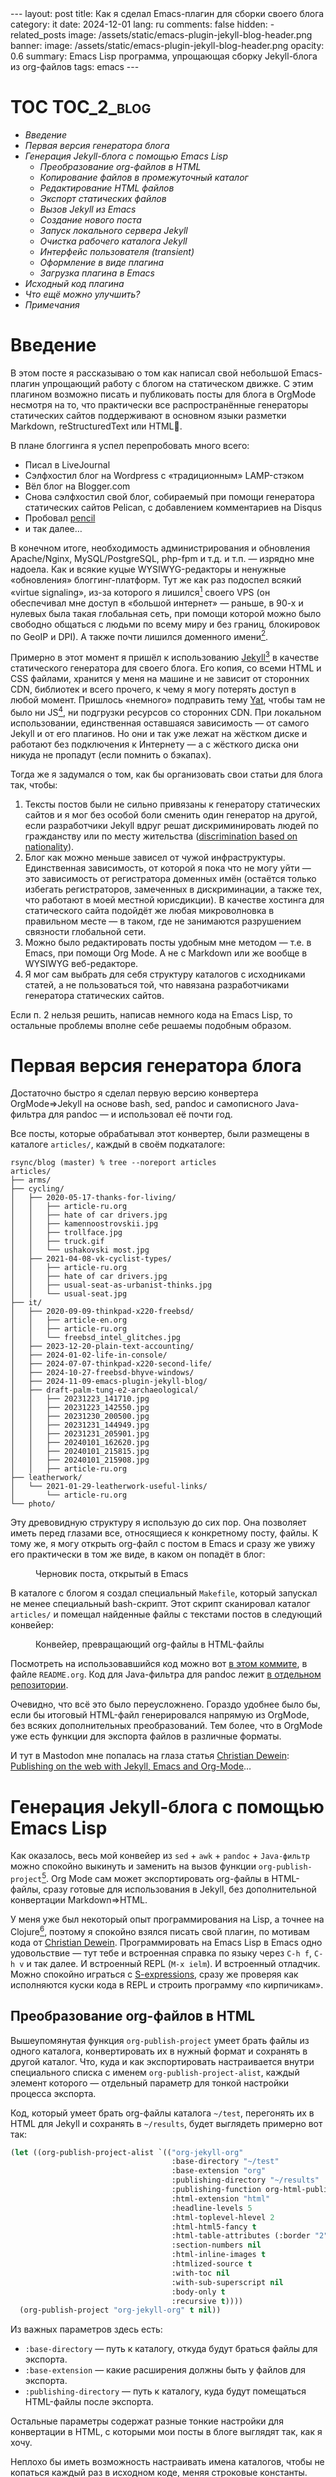 #+BEGIN_EXPORT html
---
layout: post
title: Как я сделал Emacs-плагин для сборки своего блога
category: it
date: 2024-12-01
lang: ru
comments: false
hidden:
  - related_posts
image: /assets/static/emacs-plugin-jekyll-blog-header.png
banner:
  image: /assets/static/emacs-plugin-jekyll-blog-header.png
  opacity: 0.6
summary: Emacs Lisp программа, упрощающая сборку Jekyll-блога из org-файлов
tags: emacs
---
#+END_EXPORT

* TOC                                                            :TOC_2_blog:
- [[* Введение][Введение]]
- [[* Первая версия генератора блога][Первая версия генератора блога]]
- [[* Генерация Jekyll-блога c помощью Emacs Lisp][Генерация Jekyll-блога c помощью Emacs Lisp]]
  - [[* Преобразование org-файлов в HTML][Преобразование org-файлов в HTML]]
  - [[* Копирование файлов в промежуточный каталог][Копирование файлов в промежуточный каталог]]
  - [[* Редактирование HTML файлов][Редактирование HTML файлов]]
  - [[* Экспорт статических файлов][Экспорт статических файлов]]
  - [[* Вызов Jekyll из Emacs][Вызов Jekyll из Emacs]]
  - [[* Создание нового поста][Создание нового поста]]
  - [[* Запуск локального сервера Jekyll][Запуск локального сервера Jekyll]]
  - [[* Очистка рабочего каталога Jekyll][Очистка рабочего каталога Jekyll]]
  - [[* Интерфейс пользователя (transient)][Интерфейс пользователя (transient)]]
  - [[* Оформление в виде плагина][Оформление в виде плагина]]
  - [[* Загрузка плагина в Emacs][Загрузка плагина в Emacs]]
- [[* Исходный код плагина][Исходный код плагина]]
- [[* Что ещё можно улучшить?][Что ещё можно улучшить?]]
- [[* Примечания][Примечания]]

* Введение
:PROPERTIES:
:CUSTOM_ID: preface
:END:

В этом посте я рассказываю о том как написал свой небольшой Emacs-плагин
упрощающий работу с блогом на статическом движке. С этим плагином возможно
писать и публиковать посты для блога в OrgMode несмотря на то, что практически
все распространённые генераторы статических сайтов поддерживают в основном
языки разметки Markdown, reStructuredText или HTML🌚.

В плане блоггинга я успел перепробовать много всего:
- Писал в LiveJournal
- Сэлфхостил блог на Wordpress с «традиционным» LAMP-стэком
- Вёл блог на Blogger.com
- Снова сэлфхостил свой блог, собираемый при помощи генератора статических
  сайтов Pelican, с добавлением комментариев на Disqus
- Пробовал [[https://hackage.haskell.org/package/pencil][pencil]]
- и так далее...

В конечном итоге, необходимость администрирования и обновления Apache/Nginx,
MySQL/PostgreSQL, php-fpm и т.д. и т.п. — изрядно мне надоела. Как и всякие
куцые WYSIWYG-редакторы и ненужные «обновления» блоггинг-платформ. Тут же как
раз подоспел всякий «virtue signaling», из-за которого я
лишился[fn:virtue_signaling] своего VPS (он обеспечивал мне доступ в «большой
интернет» — раньше, в 90-х и нулевых была такая глобальная сеть, при помощи
которой можно было свободно общаться с людьми по всему миру и без границ,
блокировок по GeoIP и DPI). А также почти лишился доменного
имени[fn:namecheap].

Примерно в этот момент я пришёл к использованию [[https://jekyllrb.com/][Jekyll]][fn:jekyll] в качестве
статического генератора для своего блога. Его копия, со всеми HTML и CSS
файлами, хранится у меня на машине и не зависит от сторонних CDN, библиотек и
всего прочего, к чему я могу потерять доступ в любой момент. Пришлось
«немного» подправить тему [[https://github.com/jeffreytse/jekyll-theme-yat][Yat]], чтобы там не было ни JS[fn:javascript], ни
подгрузки ресурсов со сторонних CDN. При локальном использовании, единственная
оставшаяся зависимость — от самого Jekyll и от его плагинов. Но они и так уже
лежат на жёстком диске и работают без подключения к Интернету — а с жёсткого
диска они никуда не пропадут (если помнить о бэкапах).

Тогда же я задумался о том, как бы организовать свои статьи для блога так,
чтобы:
1. Тексты постов были не сильно привязаны к генератору статических сайтов и я
   мог без особой боли сменить один генератор на другой, если разработчики
   Jekyll вдруг решат дискриминировать людей по гражданству или по месту
   жительства ([[https://en.wikipedia.org/wiki/Discrimination_based_on_nationality][discrimination based on nationality]]).
2. Блог как можно меньше зависел от чужой инфраструктуры. Единственная
   зависимость, от которой я пока что не могу уйти — это зависимость от
   регистратора доменных имён (остаётся только избегать регистраторов,
   замеченных в дискриминации, а также тех, что работают в моей местной
   юрисдикции). В качестве хостинга для статического сайта подойдёт же любая
   микроволновка в правильном месте — в таком, где не занимаются разрушением
   связности глобальной сети.
3. Можно было редактировать посты удобным мне методом — т.е. в Emacs, при
   помощи Org Mode. А не с Markdown или же вообще в WYSIWYG веб-редакторе.
4. Я мог сам выбрать для себя структуру каталогов с исходниками статей, а не
   пользоваться той, что навязана разработчиками генератора статических
   сайтов.

Если п. 2 нельзя решить, написав немного кода на Emacs Lisp, то остальные
проблемы вполне себе решаемы подобным образом.

* Первая версия генератора блога
:PROPERTIES:
:CUSTOM_ID: generator-first-version
:END:

Достаточно быстро я сделал первую версию конвертера OrgMode⇒Jekyll на основе
bash, sed, pandoc и самописного Java-фильтра для pandoc — и использовал её
почти год.

Все посты, которые обрабатывал этот конвертер, были размещены в каталоге
=articles/=, каждый в своём подкаталоге:

#+begin_example
rsync/blog (master) % tree --noreport articles
articles/
├── arms/
├── cycling/
│   ├── 2020-05-17-thanks-for-living/
│   │   ├── article-ru.org
│   │   ├── hate of car drivers.jpg
│   │   ├── kamennoostrovskii.jpg
│   │   ├── trollface.jpg
│   │   ├── truck.gif
│   │   └── ushakovski most.jpg
│   ├── 2021-04-08-vk-cyclist-types/
│   │   ├── article-ru.org
│   │   ├── hate of car drivers.jpg
│   │   ├── usual-seat-as-urbanist-thinks.jpg
│   │   └── usual-seat.jpg
├── it/
│   ├── 2020-09-09-thinkpad-x220-freebsd/
│   │   ├── article-en.org
│   │   ├── article-ru.org
│   │   └── freebsd_intel_glitches.jpg
│   ├── 2023-12-20-plain-text-accounting/
│   ├── 2024-01-02-life-in-console/
│   ├── 2024-07-07-thinkpad-x220-second-life/
│   ├── 2024-10-27-freebsd-bhyve-windows/
│   ├── 2024-11-09-emacs-plugin-jekyll-blog/
│   ├── draft-palm-tung-e2-archaeological/
│   │   ├── 20231223_141710.jpg
│   │   ├── 20231223_142550.jpg
│   │   ├── 20231230_200500.jpg
│   │   ├── 20231231_144949.jpg
│   │   ├── 20231231_205901.jpg
│   │   ├── 20240101_162620.jpg
│   │   ├── 20240101_215815.jpg
│   │   ├── 20240101_215908.jpg
│   │   ├── article-ru.org
├── leatherwork/
│   └── 2021-01-29-leatherwork-useful-links/
│       └── article-ru.org
└── photo/
#+end_example

Эту древовидную структуру я использую до сих пор. Она позволяет иметь перед
глазами все, относящиеся к конкретному посту, файлы. К тому же, я могу открыть
org-файл с постом в Emacs и сразу же увижу его практически в том же виде, в
каком он попадёт в блог:

#+CAPTION: Черновик поста, открытый в Emacs
#+ATTR_HTML: :align center :alt Post's draft, opened in Emacs
[[file:emacs-blog-post.png]]

В каталоге с блогом я создал специальный =Makefile=, который запускал не менее
специальный bash-скрипт. Этот скрипт сканировал каталог =articles/= и помещал
найденные файлы с текстами постов в следующий конвейер:

#+BEGIN_SRC plantuml :exports none :file first_generator.png
@startuml
!theme sunlust
skinparam handwritten true
scale 2.2

title Org2HTML conveyor

() "OrgMode files" as OrgModeSrc
() "HTML files" as HtmlFiles
package "Makefile" {
  package "Shell script" {
    [sed] as sed1
    OrgModeSrc - sed1
    note right of sed1 : Fixes links to static files
    sed1 ..> [awk] : Patched OrgMode files
    note left of [awk] : Inserts language code to header
    [pandoc] as pandoc1
    [awk] ..> pandoc1 : Patched OrgMode files
    note right of pandoc1 : Translates OrgMode to AST
    pandoc1 ..> [Java filter] : AST
    note left of [Java filter]
      Inserts language code to
      proper place, inserts
      path to banner image
      and summary
    end note
    [pandoc] as pandoc2
    note right of pandoc2 : Translates AST to Markdown
    [Java filter] ..> pandoc2 : Patched AST
    [sed] as sed2
    note left of sed2 : Fixes titles in generated files
    pandoc2 ..> sed2 : Markdown files
  }
  sed2 ..> [bundle exec jekyll build] : Patched Markdown files
}
[bundle exec jekyll build] - HtmlFiles

footer //First and obsolete version, not in use!//
@enduml
#+END_SRC

#+CAPTION: Конвейер, превращающий org-файлы в HTML-файлы
#+ATTR_HTML: :align center :alt Conveyor for Org2HTML transformation
[[file:first_generator.png]]

Посмотреть на использовавшийся код можно вот [[https://github.com/eugeneandrienko/eugeneandrienko.github.io/blob/3b70ec4997a063fdd3c1bf4c23c3c9a5d78b78e3/README.org][в этом коммите]], в файле
=README.org=. Код для Java-фильтра для pandoc лежит [[https://codeberg.org/evgandr/pandoc_jekyll][в отдельном репозитории]].

Очевидно, что всё это было переусложнено. Гораздо удобнее было бы, если бы
итоговый HTML-файл генерировался напрямую из OrgMode, без всяких
дополнительных преобразований. Тем более, что в OrgMode уже есть функции для
экспорта файлов в различные форматы.

И тут в Mastodon мне попалась на глаза статья [[https://mastodon.social/@fabrik42][Christian Dewein]]: [[https://christiandewein.com/publishing-with-jekyll-emacs-org-mode][Publishing on
the web with Jekyll, Emacs and Org-Mode]]...

* Генерация Jekyll-блога c помощью Emacs Lisp
:PROPERTIES:
:CUSTOM_ID: emacs-lisp-jekyll-gen
:END:

Как оказалось, весь мой конвейер из =sed= + =awk= + =pandoc= + =Java-фильтр= можно
спокойно выкинуть и заменить на вызов функции
=org-publish-project=[fn:org-publish-project]. Org Mode сам может экспортировать
org-файлы в HTML-файлы, сразу готовые для использования в Jekyll, без
дополнительной конвертации Markdown⇒HTML.

У меня уже был некоторый опыт программирования на Lisp, а точнее на
Clojure[fn:clojure], поэтому я спокойно взялся писать свой плагин, по мотивам
кода от [[https://mastodon.social/@fabrik42][Christian Dewein]]. Программировать на Emacs Lisp в Emacs одно
удовольствие — тут тебе и встроенная справка по языку через =C-h f=, =C-h v= и так
далее. И встроенный REPL (=M-x ielm=). И встроенный отладчик. Можно спокойно
играться с [[https://www.s-expressions.org/home][S-expressions]], сразу же проверяя как исполняются куски кода в REPL
и строить программу «по кирпичикам».

** Преобразование org-файлов в HTML
:PROPERTIES:
:CUSTOM_ID: convert-org2html
:END:

Вышеупомянутая функция =org-publish-project= умеет брать файлы из одного
каталога, конвертировать их в нужный формат и сохранять в другой каталог. Что,
куда и как экспортировать настраивается внутри специального списка с именем
=org-publish-project-alist=, каждый элемент которого — отдельный параметр для
тонкой настройки процесса экспорта.

Код, который умеет брать org-файлы каталога =~/test=, перегонять их в HTML для
Jekyll и сохранять в =~/results=, будет выглядеть примерно вот так:

#+begin_src emacs-lisp
(let ((org-publish-project-alist `(("org-jekyll-org"
                                    :base-directory "~/test"
                                    :base-extension "org"
                                    :publishing-directory "~/results"
                                    :publishing-function org-html-publish-to-html
                                    :html-extension "html"
                                    :headline-levels 5
                                    :html-toplevel-hlevel 2
                                    :html-html5-fancy t
                                    :html-table-attributes (:border "2" :cellspacing "0" :cellpadding "6" :frame "void")
                                    :section-numbers nil
                                    :html-inline-images t
                                    :htmlized-source t
                                    :with-toc nil
                                    :with-sub-superscript nil
                                    :body-only t
                                    :recursive t))))
  (org-publish-project "org-jekyll-org" t nil))
#+end_src

Из важных параметров здесь есть:
- =:base-directory= — путь к каталогу, откуда будут браться файлы для экспорта.
- =:base-extension= — какие расширения должны быть у файлов для экспорта.
- ~:publishing-directory~ — путь к каталогу, куда будут помещаться HTML-файлы
  после экспорта.

Остальные параметры содержат разные тонкие настройки для конвертации в HTML, с
которыми мои посты в блоге выглядят так, как я хочу.

Неплохо бы иметь возможность настраивать имена каталогов, чтобы не копаться
каждый раз в исходном коде, меняя строковые константы. Для этого в Emacs Lisp
есть функция =defcustom=[fn:defcustom]. Она позволяет описать настройки для
плагина так, чтобы их можно было менять общепринятыми способами — через =M-x
customize= или через секцию =:custom= в =use-package=:

#+CAPTION: Интерфейс M-x customize
#+ATTR_HTML: :align center :alt Emacs M-x customize
[[file:customize.png]]

Пути к нужным каталогам я описал через =defcustom= следующим образом:

#+begin_src emacs-lisp
(defgroup org-jekyll ()
  "Emacs mode to write on OrgMode for Jekyll blog."
  :group 'local
  :prefix "org-jekyll-"
  :link '(url-link :tag "Source code" "https://github.com/eugeneandrienko/eugeneandrienko.github.io"))

(defgroup org-jekyll-paths nil
  "Paths for emacs mode to write on OrgMode for Jekyll blog."
  :group 'org-jekyll
  :prefix "org-jekyll-paths-")

(defcustom org-jekyll-paths-base-path
  "~/rsync/blog"
  "Path to the base directory of my blog."
  :type 'directory
  :group 'org-jekyll-paths)

(defcustom org-jekyll-paths-articles-path
  (concat org-jekyll-paths-base-path "/articles")
  "Path to directory with original articles in Org format."
  :type 'directory
  :group 'org-jekyll-paths)
#+end_src

Здесь, первая S-expression описывает новый пункт меню в настройках Emacs,
вторая создаёт внутри него подпункт, внутри которого будет две настройки — с
путём к каталогу со всеми файлами для блога и с путём к каталогу со статьями.

В итоге, параметры в вышеприведённом вызове =org-publish-project= можно
переделать вот так:

#+begin_src emacs-lisp
(let ((org-publish-project-alist `(("org-jekyll-org"
                                    :base-directory ,org-jekyll-paths-articles-path
                                    :base-extension "org"
                                    :publishing-directory ,(concat org-jekyll-paths-base-path "/_posts")
                                    :publishing-function org-html-publish-to-html
#+end_src

Здесь, прямо внутри определения списка с настройками есть исполняемый код,
который формирует пути к нужным каталогам. Чтобы всё это работало — приходится
описывать список немного иначе, чем через привычную нотацию ='(1 2 3)=.

С одной стороны нам не нужно, чтобы все S-expressions внутри этого списка
исполнялись — ведь ="org-jekyll-org"= не имя функции, а имя OrgMode проекта для
публикации. Для этого можно было бы использовать привычный синтаксис вида
='("a" "b" "c")=.

#+begin_example
> ("a" "b" "c")
,*** Eval error ***  Invalid function: "a"
> '("a" "b" "c")
("a" "b" "c")
#+end_example

Но с другой стороны нам нужно, чтобы отдельные S-expressions — тот же =concat= —
всё же исполнялись. В нижеприведённом примере видно, что этого не происходит —
конструкция =(concat "b" "2")= воспринимается просто как отдельный элемент
списка и вместо неё не подставляется строка ="b2"=:

#+begin_example
> '("a" (concat "b" "2") "c")

("a"
 (concat "b" "2")
 "c")
#+end_example

Чтобы определить список, в котором отдельные элементы являются исполняемым
кодом, нужно использовать обратную кавычку, вместо
обычной[fn:quoting]. Элементы, которые будут исполняемыми S-expressions,
отмечаются при помощи запятой:

#+begin_example
> `("a" ,(concat "b" "2") "c")
("a" "b2" "c")
#+end_example

В идеальном случае вышеприведённого вызова =org-publish-project= достаточно для
превращения org-файлов в HTML. Но мой случай не идеальный — у меня org-файлы
не лежат все скопом в одном каталоге, а каждый в своём отдельном
подкаталоге!

Значит, перед вызовом =org-publish-project= нужно вызывать свою самописную
функцию, которая скопирует org-файлы с постами в промежуточный каталог, откуда
их и возьмёт =org-publish-project=. Для вызова пользовательской функции перед
началом публикации есть параметр =:preparation-function=, с которым наш код
начинает выглядеть вот так:

#+begin_src emacs-lisp
(let ((org-publish-project-alist `(("org-jekyll-org"
                                    :base-directory ,(concat org-jekyll-paths-base-path "/_articles")
                                    :base-extension "org"
                                    :publishing-directory ,(concat org-jekyll-paths-base-path "/_posts")
                                    :preparation-function org-jekyll--prepare-articles
#+end_src

Как видно, тут в качестве каталога с org-файлами для =org-publish-project= уже
указан промежуточный каталог =_articles/=.

** Копирование файлов в промежуточный каталог
:PROPERTIES:
:CUSTOM_ID: copy-2-tmp-catalog
:END:

Сначала нужно получить список org-файлов с постами, которые есть в каталоге
=articles/=. Его нам может вернуть функция
=directory-files-recursively=[fn:directory-files-recursively], если ей передать
путь к каталогу и регулярку, которой будут выбираться только org-файлы:

#+begin_src emacs-lisp
(directory-files-recursively org-jekyll-paths-articles-path "\\.org$" nil nil nil)

("~/rsync/blog/articles/cycling/2020-05-17-thanks-for-living/article-ru.org"
 "~/rsync/blog/articles/cycling/2021-04-08-vk-cyclist-types/article-ru.org"
 "~/rsync/blog/articles/cycling/2021-04-12-balticstar-north-open-2021/article-ru.org"
 "~/rsync/blog/articles/cycling/2021-05-17-insled-open/article-ru.org"
 "~/rsync/blog/articles/cycling/draft-osmand-howto/article-ru.org"
 "~/rsync/blog/articles/cycling/draft-qmapshack-howto/article-ru.org"
 ...
 "~/rsync/blog/articles/_post_template.org")
#+end_src

Как видно, в результате есть и черновики, которые не нужно экспортировать в
HTML, и файл с шаблоном для новых постов. Эти лишние файлы можно отфильтровать
при помощи =seq-filter=[fn:seq-filter] — он умеет убирать из списка (передаётся
вторым параметром) элементы не проходящие проверку в предикате из первого
параметра:

#+begin_src emacs-lisp
(seq-filter (lambda (path)
              (and
               (not (string-match org-jekyll-exclude-regex path))
               (not (string-match "\\(draft-\\)\\|\\(hidden-\\)" path))))
            (directory-files-recursively org-jekyll-paths-articles-path "\\.org$" nil nil nil))
#+end_src

Предикат — обычная лямбда-функция, которая проверяет, что путь из списка не
является путём к файлу с шаблоном =_post_template.org= и не содержит в себе
каталогов, начинающихся с =draft= или =hidden=.

Здесь =org-jekyll-exclude-regex= — ещё одна переменная, с регулярным выражением,
по которому будут отбрасываться неподходящие пути к org-файлам:

#+begin_src emacs-lisp
(defcustom org-jekyll-exclude-regex
  "\\(_post_template\\.org\\)\\|\\(\\.project\\)"
  "Regex to exclude unwanted files."
  :type 'regexp
  :group 'org-jekyll)
#+end_src

Теперь, когда у нас есть /правильный/ список путей к файлам, надо каждый его
элемент передать в функцию для копирования файлов. Это делается при помощи
=mapc=[fn:mapc], которая применяет лямбда-функцию из первого параметра к каждому
элементу списка, переданному вторым параметром:

#+begin_src emacs-lisp
(mapc (lambda (article)
        (
         ;; copy file in `article' path here
         )
        (seq-filter (lambda (path)
              (and
               (not (string-match org-jekyll-exclude-regex path))
               (not (string-match "\\(draft-\\)\\|\\(hidden-\\)" path))))
                    (directory-files-recursively org-jekyll-paths-articles-path "\\.org$" nil nil nil))
#+end_src

Элементы пути из переменной =article=: дата, URL и код языка[fn:lang_code] — я
использую, для того чтобы получить уникальное имя файла для промежуточного
каталога. Чтобы вытащить всё что надо из исходного пути к файлу — есть
регулярки с capturing groups. В Emacs для этого можно использовать функции
=string-match= и =match-string=[fn:regex-search]:

#+begin_src emacs-lisp
(string-match
 (concat org-jekyll-paths-articles-path
         "/\\(\\w+\\)/\\([0-9-]+\\)-\\([[:alnum:]-]+\\)/article-\\([[:lower:]]\\{2\\}\\)\\.org$")
 "~/rsync/blog/articles/photo/2024-09-01-summer-photos-2024/article-en.org")
0 (#o0, #x0, ?\C-@)

(match-string 1 "~/rsync/blog/articles/photo/2024-09-01-summer-photos-2024/article-en.org")
"photo"

(match-string 2 "~/rsync/blog/articles/photo/2024-09-01-summer-photos-2024/article-en.org")
"2024-09-01"

(match-string 3 "~/rsync/blog/articles/photo/2024-09-01-summer-photos-2024/article-en.org")
"summer-photos-2024"

(match-string 4 "~/rsync/blog/articles/photo/2024-09-01-summer-photos-2024/article-en.org")
"en"
#+end_src

В коде лямбды я заворачиваю всё это в =let*=[fn:let-star], чтобы впоследствии
просто обращаться к соответствующим переменным:

#+begin_src emacs-lisp
(lambda (article)
          (progn
            (string-match
             (concat org-jekyll-paths-articles-path
                     "/\\(\\w+\\)/\\([0-9-]+\\)-\\([[:alnum:]-]+\\)/article-\\([[:lower:]]\\{2\\}\\)\\.org$")
             article)
            (let*
                ((article-category (match-string 1 article))
                 (article-date (match-string 2 article))
                 (article-slug (match-string 3 article))
                 (article-lang (match-string 4 article)))
              (
                                        ;copy-file-here
               )))
#+end_src

Для удобства, добавим сюда ещё пару переменных:
1. Переменную с именем промежуточного каталога: путь к =_articles/= +
   =article-lang=. Путь к каталогу =_articles/= можно вытащить из настроек проекта
   ="org-jekyll-org"= — список с этими настройками передаётся в виде
   единственного параметра в функцию =org-jekyll--prepare-articles= и по имени
   параметра (=:base-directory=) можно получить нужное значение[fn:plist-get]:
   #+begin_src emacs-lisp
   (article-new-catalog (concat
                         (plist-get property-list ':base-directory)
                         "/"
                         article-lang))
   #+end_src
2. Переменную с уникальным путём к файлу со статьёй в промежуточном каталоге:
   #+begin_src emacs-lisp
   (article-processed (concat article-new-catalog "/" article-date "-" article-slug ".org"))
   #+end_src

В итоге, если к нам в переменной =article= пришёл путь
=~/rsync/blog/articles/photo/2024-09-01-summer-photos-2024/article-en.org=, то в
переменной =article-processed= будет новый путь:
=~/rsync/blog/_articles/en/2024-09-01-summer-photos-2024.org=.

Теперь, создание нового каталога (на всякий случай, если его нет) и
копирование файла делается вызовом пары функций в теле =let*=:

#+begin_src emacs-lisp
(make-directory article-new-catalog t)
(copy-file article article-processed t t t t)
#+end_src

Итоговая функция ~org-jekyll--prepare-articles~ выглядит так:

#+begin_src emacs-lisp
(defun org-jekyll--prepare-articles (property-list)
  "Copy articles to `_articles/' catalog before publishing. Rename
article file from `article-LANG.org' to
`YYYY-MM-DD-short-url.org'.

PROPERTY-LIST is a list of properties from
`org-publish-project-alist'."
  (mapc (lambda (article)
          (progn
            (string-match
             (concat org-jekyll-paths-articles-path
                     "/\\(\\w+\\)/\\([0-9-]+\\)-\\([[:alnum:]-]+\\)/article-\\([[:lower:]]\\{2\\}\\)\\.org$")
             article)
            (let*
                ((article-category (match-string 1 article))
                 (article-date (match-string 2 article))
                 (article-slug (match-string 3 article))
                 (article-lang (match-string 4 article))
                 (article-new-catalog (concat
                                       (plist-get property-list ':base-directory)
                                       "/"
                                       article-lang))
                 (article-processed (concat article-new-catalog "/" article-date "-" article-slug ".org")))
              (make-directory article-new-catalog t)
              (copy-file article article-processed t t t t))))
        (seq-filter (lambda (path)
                      (and
                       (not (string-match org-jekyll-exclude-regex path))
                       (not (string-match "\\(draft-\\)\\|\\(hidden-\\)" path))))
                    (directory-files-recursively org-jekyll-paths-articles-path "\\.org$" nil nil nil))))
#+end_src

Эта функция отлично работает в связке с ~org-publish-project~. Но есть один
нюанс — в итоговом HTML файле оказываются битые ссылки на картинки к
посту. Поскольку в исходном org-файле указаны пути к картинкам относительно
каталога с этим файлом — эти пути попадают в таком же виде в HTML.

Но в Jekyll такие статические файлы лежат по пути =/assets/static=. Решение тут
простое — после вызова =copy-file= поменять пути в скопированном временном
файле. Для этого я написал просто ещё одну функцию:

#+begin_src emacs-lisp
(defun org-jekyll--prepare-article (article)
  "Prepare article's text for Jekyll.

Modify OrgMode file before publish it. ARTICLE is a path to
OrgMode file with article. Files, stored in `_articles/' will be
modified, not original articles from `org-jekyll-paths-articles-path'
path.

ARTICLE is a path to intermediate org-file with article text"
  (with-temp-buffer
    (insert-file-contents article)
    (goto-char (point-min))
    (while (search-forward "[‎file:" nil t)
      (replace-match "[‏file://assets/static/" t t))
    (write-file article)))
#+end_src

Всё, что она делает — ищет в org-файле по пути из переменной =article= включения
статических файлов вида =[f‎ile:somefile.ext]= и меняет их на
=[f‎ile://assets/static/somefile.ext]=.

** Редактирование HTML файлов
:PROPERTIES:
:CUSTOM_ID: html-file-editing
:END:

К сожалению, =org-publish-project= вставляет в HTML-файл вещи, которые я там не
хочу видеть:
- Рандомно сгенерированные ID из HTML-тэгов
- Нумерацию изображений
- Тэг =:TOC_2_blog:= после заголовка «TOC». Этот тег нужен, чтобы расширение
  [[https://github.com/snosov1/toc-org/][toc-org]] автоматически генерировало[fn:toc-org] содержание для поста при
  каждом сохранении файла.
- Лишний заголовок для примечаний, причём не на языке поста.

Решение этой проблемы примерно такое же, как и в случае с правкой путей к
статическим файлам — нужна ещё одна функция, которая будет удалять всё лишнее
из HTML при помощи регулярок. В настройках =org-publish-project= можно указать
эту функцию в параметре =:completion-function=, чтобы она вызывалась после
экспорта в HTML.

Сама функция достаточно простая. Сначала получаем путь к каталогу с HTML
файлами из настроек =org-publish-project= и получаем список путей к этим файлам,
который передаётся в лямбду:

#+begin_src emacs-lisp
(defun org-jekyll--complete-articles (property-list)
  "Change published html-files via regular expressions.

Fix links to attached files. Remove \"Footnotes:\" section from
generated file. Remove autogenerated Org ids from html tags.

PROPERTY-LIST is a list of properties from
`org-publish-project-alist'."
  (let*
      ((publishing-directory (plist-get property-list ':publishing-directory)))
    (mapc (lambda (html)
            ; process `html' file
            )
          (directory-files-recursively publishing-directory "\\.html$" nil nil nil))))
#+end_src

Внутри лямбды есть ещё один вызов =mapc=, который работает со списком регулярок:

#+begin_src emacs-lisp
(mapc (lambda (x)
        (progn
          (goto-char (point-min))
          (while (re-search-forward (car x) nil t)
            (replace-match (cdr x) t nil))))
      '(("file://" . "/")
        ("<p><span class=\"figure-number\">[[:alnum:] :]+</span>\\(.+\\)</p>" . "<p style=\"text-align: center\"><i>\\1</i></p>")
        ("<h2 class=\"footnotes\">Footnotes: </h2>" . "")
        (" id=\"org[[:xdigit:]]\\{7\\}\"" . "")
        (" id=\"outline-container-org[[:xdigit:]]\\{7\\}\"" . "")
        (" id=\"text-org[[:xdigit:]]\\{7\\}\"" . "")
        ("<span class=\"TOC_2_blog\">TOC_2_blog</span>" . "")))
#+end_src

Здесь каждый элемент списка — ещё один список из двух элементов. Первый
элемент — регулярка, по которой ищется текст для замены. Второй элемент —
текст, на который надо заменить найденное. Обращения к этим элементам в коде
происходят при помощи =(car x)= и =(cdr x)= соответственно. Замена текста
производится стандартными для Emacs функциями для работы с регулярными
выражениями через временные буферы.

Итоговый код =org-jekyll--complete-articles= выглядит следующим образом:

#+begin_src emacs-lisp
(defun org-jekyll--complete-articles (property-list)
  "Change published html-files via regular expressions.

Fix links to attached files. Remove \"Footnotes:\" section from
generated file. Remove autogenerated Org ids from html tags.

PROPERTY-LIST is a list of properties from
`org-publish-project-alist'."
  (let*
      ((publishing-directory (plist-get property-list ':publishing-directory)))
    (mapc (lambda (html)
            (with-temp-buffer
              (insert-file-contents html)
              (mapc (lambda (x)
                      (progn
                        (goto-char (point-min))
                        (while (re-search-forward (car x) nil t)
                          (replace-match (cdr x) t nil))))
                    '(("file://" . "/")
                      ("<p><span class=\"figure-number\">[[:alnum:] :]+</span>\\(.+\\)</p>" . "<p style=\"text-align: center\"><i>\\1</i></p>")
                      ("<h2 class=\"footnotes\">Footnotes: </h2>" . "")
                      (" id=\"org[[:xdigit:]]\\{7\\}\"" . "")
                      (" id=\"outline-container-org[[:xdigit:]]\\{7\\}\"" . "")
                      (" id=\"text-org[[:xdigit:]]\\{7\\}\"" . "")
                      ("<span class=\"TOC_2_blog\">TOC_2_blog</span>" . "")))
              (write-file html)))
          (directory-files-recursively publishing-directory "\\.html$" nil nil nil))))
#+end_src

** Экспорт статических файлов
:PROPERTIES:
:CUSTOM_ID: static-files-export
:END:

Понятное дело, что одних лишь HTML-файлов для блога недостаточно. Нужны ещё
изображения и прочие файлы.

Их можно скопировать при помощи всё той же =org-publish-project=, причём
настройки для этого будут гораздо проще:

#+begin_src emacs-lisp
(let ((org-publish-project-alist `(("org-jekyll-static"
                                    :base-directory ,(concat org-jekyll-paths-base-path "/_static")
                                    :base-extension "jpg\\|JPG\\|jpeg\\|png\\|gif\\|webm\\|webp\\|gpx\\|tar.bz2\\|uxf"
                                    :publishing-directory ,(concat org-jekyll-paths-base-path "/assets/static")
                                    :publishing-function org-publish-attachment
                                    :preparation-function org-jekyll--prepare-static
                                    :exclude ,org-jekyll-exclude-regex
                                    :recursive t)))))
#+end_src

Здесь, в =:base-extension= указаны расширения для файлов, которые будут
экспортированы в каталог =:publishing-directory=.

Экспорт HTML файлов и копирование статических файлов можно объединить в одном
«проекте», чтобы выполнять все нужные действия с файлами за один вызов
функции:

#+begin_src emacs-lisp
(let ((org-publish-project-alist `(("org-jekyll-org"
                                    ...)
                                   ("org-jekyll-static"
                                    ...)
                                   ("org-jekyll" :components ("org-jekyll-org" "org-jekyll-static")))))
  (org-publish-project "org-jekyll" t nil))
#+end_src

Как видно из кода, при копировании статических файлов используется ещё одна
=:preparation-function= — =org-jekyll--prepare-static=. Она делает примерно то же,
что и =org-jekyll--prepare-articles= — копирует статические файлы из множества
подкаталогов с постами для блога в один временный каталог, откуда их сможет
взять =org-jekyll-project=. Работает эта функция примерно так же —
=directory-files-recursively= пробегается по каталогу =/articles= и копирует в
каталог =/_static= все файлы, кроме org-файлов с текстами статей:

#+begin_src emacs-lisp
(defun org-jekyll--prepare-static (property-list)
  "Copy static files to `/_static' directory.

PROPERTY-LIST is a list of properties from
`org-publish-project-alist'."
  (let
      ((static-directory (plist-get property-list `:base-directory)))
    (make-directory static-directory t)
    (mapc (lambda (filename)
            (progn
              (string-match (concat org-jekyll-paths-articles-path "/[[:alnum:]-/]+/\\([[:alnum:][:blank:]-_.]+\\)$") filename)
              (let
                  ((static-filename (match-string 1 filename)))
                (copy-file filename (concat static-directory "/" static-filename) t t t t))))
          (seq-filter (lambda (path)
                        (not (string-match
                              (concat org-jekyll-exclude-regex "\\|\\(article-[[:lower:]]+\\.org\\)")
                              path)))
                      (directory-files-recursively org-jekyll-paths-articles-path "." nil nil nil)))))
#+end_src

** Вызов Jekyll из Emacs
:PROPERTIES:
:CUSTOM_ID: jekyll-build-from-emacs
:END:

После того как у нас появились готовые HTML-файлы и все прочие статические
файлы, лежащие в /нужных/ местах — нужно вызвать Jekyll, чтобы он собрал мой
статический блог внутри каталога =_site/=. Для этого используется консольная
команда =bundle exec jekyll build=.

В статье [[https://mastodon.social/@fabrik42][Christian Dewein]] для вызова консольной команды используется плагин
[[https://github.com/rejeep/prodigy.el][Prodigy]]. Я счёл этот подход переусложнённым и просто запускаю отдельный
процесс при помощи функции =make-process=[fn:make-process]:

#+begin_src emacs-lisp
(make-process
 :name "jekyll-build"
 :buffer "jekyll-build"
 :command '("bundle" "exec" "jekyll" "build")
 :delete-exited-processes t
 :sentinel (lambda (process state)
             (cond
              ((and (eq (process-status process) 'exit)
                    (zerop (process-exit-status process)))
               (message "%s" (propertize "Blog built" 'face '(:foreground "blue"))))
              ((eq (process-status process) 'run)
               (accept-process-output process))
              (t (error (concat "Jekyll Build: " state))))))
#+end_src

Здесь, помимо банального вызова нужной команды внутри отдельного процесса,
обрабатывается её вывод через лямбду, которая либо выводит сообщение об
успехе, либо печатает ошибку.

Сообщения для пользователя печатаются в minibuffer при помощи функции
=message=[fn:message], текстом синего текста (настраивается при помощи
=propertize=[fn:propertize]):

#+ATTR_HTML: :align center :alt message function output
[[file:message.png]]

Вывод запущенного процесса отправляется в буфер =jekyll-build=, который
используется потом для просмотра лога сборки.

Экспорт файлов и запуск =bundle exec= объединяются в функции
=org-jekyll--suffix-build=, чтобы за один вызов превращать org-файлы в готовый
статический сайт:

#+begin_src emacs-lisp
(defun org-jekyll--suffix-build ()
  "Build the blog."
  (interactive)
  (cd (expand-file-name org-jekyll-paths-base-path))
  (let ((org-publish-project-alist `(("org-jekyll-org"
                                      ...)
                                     ("org-jekyll-static"
                                      ...)
                                     ("org-jekyll" :components ("org-jekyll-org" "org-jekyll-static"))))
        (current-path (file-name-directory buffer-file-name)))
    (cd (expand-file-name org-jekyll-paths-base-path))
    (org-publish-project "org-jekyll" t nil))
  (make-process
   :name "jekyll-build"
   :buffer "jekyll-build"
   :command '("bundle" "exec" "jekyll" "build")
   :delete-exited-processes t
   :sentinel (lambda (process state)
               ...))
  (cd current-path))
#+end_src

Поскольку при редактировании поста мы находимся в каталоге с постом, а сборка
блога будет работать только в каталоге из переменной
~org-jekyll-paths-base-path~ — мы сначала переходим в нужный каталог и только
потом начинаем сборку. После того как все нужные команды были вызваны —
возвращаемся в каталог с постом (сохранён в переменной =current-path=),
чтобы можно было спокойно продолжать работать с его файлами.

** Создание нового поста
:PROPERTIES:
:CUSTOM_ID: create-new-post
:END:

Добившись успешной сборки своего статического сайта, мне захотелось иметь
отдельную функцию, чтобы полуавтоматически создавать новый пост — не создавая
вручную новый подкаталог для него и не копируя каждый раз front matter для
Jekyll в org-файл. Будет удобно, если Emacs сам спросит у меня всё
необходимое, подготовит структуру файлов и каталогов, а затем сам откроет
буфер с уже готовым исходником нового поста.

Для получения ввода от пользователя в Emacs есть множество функций, но для
плагина достаточно четырёх самых простых:
- =read-string=: выводит вспомогательный текст в минибуфере и возвращает строку,
  введённую пользователем.
- =completing-read=: выводит меню в минибуфере и возвращает строку с выбранным
  пунктом меню. Элементы меню передаются вторым параметром. Третий параметр,
  если он не =nil=, включает режим строгого совпадения ввода пользователя с
  одним из пунктов меню.
- =y-or-n-p=: выводит текст в минибуфере и ждёт ответа «Да» или «Нет» от
  пользователя. Возвращает =t= или =nil=.
- =read-file-name=: выводит меню выбора файла в минибуфере и возвращает путь к
  выбранному файлу.

Достаточно быстро я набросал следующую конструкцию, которая спрашивает всё
необходимое и сохраняет результаты в отдельных переменных:

#+begin_src emacs-lisp
(let* ((category (completing-read "Enter category: "
                                  (seq-filter
                                   (lambda (category) (string-match "^[[:lower:]]+$" category))
                                   (directory-files org-jekyll-paths-articles-path nil
                                                    directory-files-no-dot-files-regexp
                                                    nil nil))
                                  nil t))
       (name (read-string "Enter title: "))
       (summary (read-string "Enter summary: "))
       (tags (read-string "Enter tags (space separated): "))
       (permalink (read-string "Enter permalink: "))
       (language (completing-read "Enter post language: " org-jekyll-languages nil t))
       (use-banner (y-or-n-p "Use banner?"))
       (banner (if use-banner
                   (read-file-name "Path to banner image: " nil nil t nil nil)
                 nil))))
#+end_src

#+CAPTION: UI создания нового поста
#+ATTR_HTML: :align center :alt new post creation UI
[[file:create_new_post.jpg]]

Внутри этого же =let*= сразу же вычисляются:
- Часть front matter для вставки заглавного изображения в блог:
  #+begin_src emacs-lisp
  (additional (concat (if use-banner
                          (concat "image: /assets/static/" (file-name-nondirectory banner) "\n"
                                  "banner:\n"
                                  "  image: /assets/static/" (file-name-nondirectory banner) "\n"
                                  "  opacity: 0.6\n")
                        "")
                      (concat "summary: " summary "\n")
                      (concat "tags: " tags)))
  #+end_src
- Путь к новому посту:
  #+begin_src emacs-lisp
  (dirname (concat path "/" category "/" date "-" permalink))
  #+end_src
- Имя файла с постом — к =article= добавляется введённый language code:
  #+begin_src emacs-lisp
  (filename (concat dirname "/" "article-" language ".org"))
  #+end_src

После вычисления всех переменных, в теле =let*= выполняется основная работа:
1. Создаётся подкаталог с ранее вычисленным именем:
   #+begin_src emacs-lisp
   (make-directory dirname t)
   #+end_src
2. Если для поста используется баннер, то в этот каталог копируется
   соответствующее изображение:
   #+begin_src emacs-lisp
   (if use-banner
       (copy-file banner (concat dirname "/" (file-name-nondirectory banner))))
   #+end_src
3. Берётся шаблон для поста по пути из переменной
   =org-jekyll-paths-template-path= и открывается во временном буфере для замены
   placeholder'ов реальными значениями. Потом этот буфер сохраняется как файл
   с именем из =filename=, по пути из =dirname=:
   {% raw %}
   #+begin_src emacs-lisp
   (with-temp-buffer
     (insert-file-contents template)
     (mapc
      (lambda (x) (progn
                    (goto-char (point-min))
                    (while (search-forward (car x) nil t)
                      (replace-match (cdr x) t t))))
      `(("{%NAME%}" . ,name)
        ("{%CATEGORY%}" . ,category)
        ("{%DATE%}" . ,date)
        ("{%LANG%}" . ,language)
        ("{%ADDITIONAL%}" . ,additional)))
     (write-file filename))
   #+end_src
   {% endraw %}
4. Сгенерированный файл открывается в текущем буфере с курсором в конце файла,
   чтобы сразу начать писать текст:
   #+begin_src emacs-lisp
   (with-current-buffer (find-file filename)
     (goto-char (point-max)))
   #+end_src

Шаблон поста, который я использую, лежит по пути из переменной
=org-jekyll-paths-template-path= (внутри функции он скопирован в локальную
переменную =template= для удобства):

#+begin_src emacs-lisp
(defcustom org-jekyll-paths-template-path
  (concat org-jekyll-paths-articles-path "/_post_template.org")
  "Path to post template."
  :type '(file :must-match t)
  :group 'org-jekyll-paths)
#+end_src

У меня эта переменная равна =~/rsync/blog/articles/_post_template.org=. Сам файл
выглядит вот так:

{% raw %}
#+begin_example
#+BEGIN_EXPORT html
---
layout: post
title: {%NAME%}
category: {%CATEGORY%}
date: {%DATE%}
lang: {%LANG%}
comments: false
hidden:
  - related_posts
{%ADDITIONAL%}
---
#+END_EXPORT


#+end_example
{% endraw %}

Как видно, тут просто описан jekyll-овский front matter и ничего больше.

** Запуск локального сервера Jekyll
:PROPERTIES:
:CUSTOM_ID: jekyll-local-server
:END:

Сборка блога и создание нового поста средствами Emacs Lisp готовы. Из часто
используемых действий у меня остался запуск локального сервера и очистка
рабочего каталога Jekyll от сгенерированных файлов.

С запуском сервера всё просто — надо лишь вызвать =make-process= с нужными
аргументами:

#+begin_src emacs-lisp
(make-process
 :name "jekyll-serve"
 :buffer "jekyll-serve"
 :command '("bundle" "exec" "jekyll" "serve")
 :delete-exited-processes t
 :filter (lambda (process text)
           (if (string-match ".*done in [0-9.]+ seconds.*" text)
               (message "%s" (propertize "Blog serve: running" 'face '(:foreground "blue"))))
           (internal-default-process-filter process text))
 :sentinel (lambda (process state)
             (cond
              ((and (eq (process-status process) 'exit)
                    (zerop (process-exit-status process)))
               (message "%s" (propertize "Blog serve: stopped" 'face '(:foreground "blue"))))
              ((eq (process-status process) 'run)
               (accept-process-output process))
              (t (error (concat "Jekyll Serve: " state))))))
#+end_src

Я хотел, чтобы одна и та же функция запускала и останавливала локальный
сервер — для удобства. Логика для этого максимально простая:
- Если процесс =jekyll-serve= существует, то убиваем его.
- Если процесса нет — запускаем сервер.

#+begin_src emacs-lisp
(defun org-jekyll--suffix-serve-toggle ()
  "Serve blog or stop serving the blog."
  (interactive)
  (let ((current-path (file-name-directory buffer-file-name)))
    (if (eq (process-status "jekyll-serve") ' run)
        (interrupt-process "jekyll-serve")
      (cd (expand-file-name org-jekyll-paths-base-path))
      (make-process ...)
      (cd current-path))))
#+end_src

** Очистка рабочего каталога Jekyll
:PROPERTIES:
:CUSTOM_ID: jekyll-clean
:END:

Очистка рабочего каталога уже не так проста. Если с вызовом команды =bundle
exec jekyll clean= всё просто — нужен ещё один вызов =make-process=:

#+begin_src emacs-lisp
(make-process
 :name "jekyll-clean"
 :buffer "jekyll-clean"
 :command '("bundle" "exec" "jekyll" "clean")
 :delete-exited-processes t
 :sentinel (lambda (process state)
             (cond
              ((and (eq (process-status process) 'exit)
                    (zerop (process-exit-status process)))
               (message "%s" (propertize "Blog cleaned" 'face '(:foreground "blue"))))
              ((eq (process-status process) 'run)
               (accept-process-output process))
              (t (error (concat "Jekyll Clean: " state))))))
#+end_src


То с результатами работы экспорта из Org Mode всё сложнее — Jekyll о них не
знает и эти файлы останутся в файловой системе. Следовательно, перед вызовом
=jekyll clean= надо бы почистить каталоги =_articles/=, =_static/= и =_post/= от того,
что туда добавила =org-publish-project=. Это я сделал через следующий
S-expression:

#+begin_src emacs-lisp
(mapc (lambda (x)
        (mapc (lambda (file)
                (delete-file file nil))
              (mapcan (lambda (directory)
                        (directory-files-recursively (concat org-jekyll-paths-base-path directory) (cdr x) nil nil nil))
                        (car x))))
      `((("/_posts/en" "/_posts/ru") . "\\.html$")
        (("/assets/static" "/_static") . ,(concat "\\.png\\|\\.jpg$\\|\\.jpeg$"
                                                  "\\|"
                                                  "\\.JPG$\\|\\.svg$\\|\\.webm$"
                                                  "\\|"
                                                  "\\.webp$\\|\\.html$\\|\\.tar.bz2$"
                                                  "\\|"
                                                  "\\.org$\\|\\.gif$\\|\\.gpx$"
                                                  "\\|"
                                                  "\\.uxf$"))
        (("/_articles") . "\\.org$")))
#+end_src

На первый взгляд код может выглядеть переусложнённым, но всё что он делает —
пробегается по заданным каталогам и удаляет из них файлы, подпадающие под
заданное регулярное выражение.

Первая лямбда =(lambda (x) ...)= просто передаёт каждый элемент из основного
списка (например, первый элемент: =(("/_posts/en" "/_posts/ru") . "\\.html$")=)
в следующий S-expression:

#+begin_src emacs-lisp
(mapc (lambda (file)
        (delete-file file nil))
      (mapcan (lambda (directory)
                (directory-files-recursively (concat org-jekyll-paths-base-path directory) (cdr x) nil nil nil))
              (car x)))
#+end_src

Тут уже всё немного сложнее. Второй параметр =mapc= не просто переменная =x= с
переданным элементом списка внутри, а ещё одно S-expression. Оно будет сначала
вычислено и его результат (ещё один список — список файлов), будет поэлементно
обработан последней лямбдой, которая просто удалит файл:

#+begin_src emacs-lisp
(lambda (file)
  (delete-file file nil))
#+end_src

S-expression с =mapcan=[fn:mapcan] делает следующее:
1. Берёт первый элемент списка с путями/регулярками через =(car x)= — это будет
   ещё один список с путями к директориям, например: =("/_posts/en"
   "/_posts/ru")=.
2. В лямбде с =directory-files-recursively= пробегается по этому списку и
   получает список файлов в каталоге, которые подпадают под заданное
   регулярное выражение. Регулярка — последний элемент списка =x= и его можно
   получить через =(cdr x)=.
3. В итоге получается что-то вроде =(("/_posts/en/article1/file.org"
   "/_posts/en/article2/file.org") ("/_posts/ru/article1/file.org"
   "/_posts/ru/article2/file.org"))=. Если бы я использовал =mapc=, то на вход
   лямбда-функции для удаления файлов попал бы список вместо строки с путём к
   файлу и =delete-file= сломался бы.

   Для примера, в следующем коде печатается содержимое переменной =file=,
   которое попадает в лямбду, если бы использовался =mapc=:
   #+begin_src emacs-lisp
   (mapc (lambda (file)
           (print file))
         (mapc (lambda (directory)
                 directory)
               '(("a" "b") ("c" "d"))))

   ("a" "b")
   ("c" "d")
   #+end_src
4. Надо «сплющить» список и этим как раз занимается =mapcan=. Она превращает
   список из предыдущего пункта в: =("/_posts/en/article1/file.org"
   "/_posts/en/article2/file.org" "/_posts/ru/article1/file.org"
   "/_posts/ru/article2/file.org")= — и возвращает результат в качестве второго
   параметра в вышележащий =mapc=.

   Вот пример того, что оказывается на входе лямбды для удаления файлов при
   использовании =mapcan= — уже не список, а отдельные его элементы:
   #+begin_src emacs-lisp
   (mapc (lambda (file)
           (print file))
         (mapcan (lambda (directory)
                   directory)
                 '(("a" "b") ("c" "d"))))

   "a"
   "b"
   "c"
   "d"
   #+end_src

Итоговая функция для очистки рабочего каталога Jekyll выглядит следующим
образом:

#+begin_src emacs-lisp
(defun org-jekyll--suffix-clear ()
  "Clear blog files."
  (interactive)
  (let ((current-path (file-name-directory buffer-file-name)))
    (cd (expand-file-name org-jekyll-paths-base-path))
    (mapc (lambda (x)
            (mapc (lambda (file)
                    (delete-file file nil))
                  (mapcan (lambda (directory)
                            (directory-files-recursively (concat org-jekyll-paths-base-path directory) (cdr x) nil nil nil))
                          (car x))))
          `((("/_posts/en" "/_posts/ru") . "\\.html$")
            (("/assets/static" "/_static") . ,(concat "\\.png$\\|\\.jpg$\\|\\.jpeg$"
                                                      "\\|"
                                                      "\\.JPG$\\|\\.svg$\\|\\.webm$"
                                                      "\\|"
                                                      "\\.webp$\\|\\.html$\\|\\.tar.bz2$"
                                                      "\\|"
                                                      "\\.org$\\|\\.gif$\\|\\.gpx$"
                                                      "\\|"
                                                      "\\.svg$"))
            (("/_articles") . "\\.org$\\|\\.png$")))
    (make-process
     :name "jekyll-clean"
     :buffer "jekyll-clean"
     :command '("bundle" "exec" "jekyll" "clean")
     :delete-exited-processes t
     :sentinel (lambda (process state)
                 (cond
                  ((and (eq (process-status process) 'exit)
                        (zerop (process-exit-status process)))
                   (message "%s" (propertize "Blog cleaned" 'face '(:foreground "blue"))))
                  ((eq (process-status process) 'run)
                   (accept-process-output process))
                  (t (error (concat "Jekyll Clean: " state))))))))
#+end_src

** Интерфейс пользователя (transient)
:PROPERTIES:
:CUSTOM_ID: transient-ui
:END:

Ко всей этой красоте неплохо было бы добавить /удобный для пользователя Emacs/
интерфейс, чтобы не вызывать каждый раз нужную функцию через =M-x=.

Здесь я особо не мудрствовал и просто использовал библиотеку [[https://jd.codes/posts/transient-emacs/][Transient]], как и
[[https://mastodon.social/@fabrik42][Christian Dewein]]. В итоге получилась вот такая штука:

#+CAPTION: Интерфейс панели для работы с блогом
#+ATTR_HTML: :align center :alt Panel with blog actions
[[file:transient_panel.png]]

Ряд суффиксов (функций, которые будут вызываться при выборе соответствующих
пунктов меню) я уже описал выше. Префикс (код, описывающий панель) выглядит
следующим образом:

#+begin_src emacs-lisp
;; Transient keys description:

(transient-define-prefix org-jekyll-layout-descriptions ()
  "Transient layout with blog commands."
  [:description (lambda () (concat org-jekyll-url " control panel" "\n"))
                ["Development"
                 ("b" "Build blog" org-jekyll--suffix-build)
                 ("s" org-jekyll--suffix-serve-toggle
                  :description (lambda () (if (eq (process-status "jekyll-serve") 'run)
                                              "Stop serving local blog"
                                            "Serve local blog")))
                 ("o" "Open served blog" org-jekyll--suffix-open-blog)
                 ("O" "Open blog in Web" org-jekyll--suffix-open-remote-blog)
                 ("B" "Open build log" org-jekyll--suffix-open-build-log)
                 ("l" "Open serve log" org-jekyll--suffix-open-serve-log)
                 ("C" "Clear blog directory" org-jekyll--suffix-clear)]
                ["Actions"
                 ("n" "New blog post" org-jekyll--suffix-create-post)]])

;; Function to call main menu:

(defun org-jekyll-menu ()
  "Open blog control center."
  (interactive)
  (org-jekyll-layout-descriptions))
#+end_src

Функции-суффиксы это обычные функции без параметров, например:

#+begin_src emacs-lisp
(defun org-jekyll--suffix-open-blog ()
  "Open locally served blog."
  (interactive)
  (browse-url "http://127.0.0.1:8000/"))

(defun org-jekyll--suffix-open-remote-blog ()
  "Open remote blog."
  (interactive)
  (browse-url org-jekyll-url))

(defun org-jekyll--suffix-create-post ()
  "Create new blog post."
  (interactive)
  (cd (expand-file-name org-jekyll-paths-base-path))
  (org-jekyll--create-new-post))
#+end_src

В описании пункта для запуска/остановки локального сервера я сделал так, чтобы
он сразу же показывал запущен ли локальный сервер или нет — через проверку
наличия процесса ="jekyll-serve"= в системе.

Отобразить эту панельку можно вызвав функцию =org-jekyll-menu=. Забегая немного
вперёд — эта функция вызывается хоткеем в моём плагине.

** Оформление в виде плагина
:PROPERTIES:
:CUSTOM_ID: emacs-plugin
:END:

Осталось оформить всё как Emacs-плагин — не буду же я каждый раз делать
=eval-buffer=? Пусть Emacs сам подгружает весь нужный код при старте.

Для начала я прогнал исходный код через =M-x checkdoc= и добавил недостающие
комментарии. Потом добавил зависимости в заголовок:

#+begin_src emacs-lisp
(require 'htmlize)
(require 'ox-publish)
(require 'transient)
#+end_src

Здесь: =htmlize= нужен Org Mode для подсветки кода в сгенерированном HTML,
=ox-publish= — расширение для публикации файла средствами Org
Mode. Использование библиотеки =transient= я уже описал выше.

Ещё я добавил =provide= в конец файла:

#+begin_src emacs-lisp
(provide 'org-jekyll)
#+end_src

Ну и описал minor mode, который будет вызывать описанное выше transient-меню
по хоткею =C-c b=:

#+begin_src emacs-lisp
;; Minor mode:

;;;###autoload
(define-minor-mode org-jekyll-mode
  "Enable transient menu to operate with blog-related OrgMode files."
  :lighter " oj"
  :global nil
  :init-value nil
  :keymap (list (cons (kbd "C-c b") #'org-jekyll-menu)))
#+end_src

Теперь, если этот режим включён через =M-x org-jekyll-mode=, то по нажатию на
=C-c b b= собирается блог, по нажатию =C-c b n= создаётся новая статья и так
далее. Если просто нажать =C-c b=, то покажется transient-меню со скриншота
выше.

** Загрузка плагина в Emacs
:PROPERTIES:
:CUSTOM_ID: loading-plugin-in-emacs
:END:

Осталось правильным образом загрузить этот плагин в Emacs, чтобы новый minor
mode сам включался только при открытии файла с постом для блога и не включался
при открытии остальных org-файлов.

Для этого я добавил ещё одну функцию, которая проверяет что мы открыли файл со
статьей в буфере и включает мой minor mode:

#+begin_src emacs-lisp
;;;###autoload
(defun org-jekyll-init ()
  (if (and buffer-file-name
           (string-match "^/.+/article-[[:lower:]]\\{2\\}\\.org" (buffer-file-name)))
      (org-jekyll-mode 1)))
#+end_src

Ну а сам плагин загружается в Emacs через =use-package= следующим образом:

#+begin_src emacs-lisp
(use-package org-jekyll
  :load-path "~/rsync/blog/"
  :ensure nil
  :commands org-jekyll-init
  :hook (org-mode . org-jekyll-init))
#+end_src

Теперь, каждый раз когда открывается org-файл, вызывается функция
=org-jekyll-init=. И если мы открыли файл с текстом для блога, то включается
=org-jekyll-mode= и мой хоткей вместе с transient-меню становятся доступны.

* Исходный код плагина
:PROPERTIES:
:CUSTOM_ID: source-code
:END:

Я не задумывал этот плагин пригодным для использования другими людьми — в
конце концов в нём захардкожена моя структура каталогов со статьями и мои
методы именования файлов. Поэтому я не публиковал его в MELPA и не заводил для
него отдельный репозиторий.

Исходный код лежит в том же репозитории, где и файлы для моего
блога. Посмотреть на него можно [[https://github.com/eugeneandrienko/eugeneandrienko.github.io/blob/master/org-jekyll.el][по этой ссылке]].

В результате, если мне необходимо будет перейти на другой генератор
статических сайтов — достаточно будет подправить функции, участвующие в
экспорте из OrgMode, чтобы сгенерированный HTML подходил к новому движку. Мои
исходники статей и вся структура каталогов для них — останется неизменной.

* Что ещё можно улучшить?
:PROPERTIES:
:CUSTOM_ID: plugin-improvement
:END:

В текущей версии плагина есть несколько моментов, которые определённо стоит
улучшить:
1. Вызов функции =org-publish-project= нужно сделать асинхронным, чтобы он не
   блокировал Emacs при запуске, как сейчас. При этом, =org-publish-project= и
   последующий вызов =make-process= должны работать строго последовательно,
   иначе Jekyll попытается собрать блог когда файлы для сборки ещё не
   подготовлены.
2. =org-publish-project= умеет работать с блоками Org Babel, которые я хочу
   использовать для описания всяких сложных схем в виде кода для [[https://github.com/plantuml/plantuml][PlantUML]]
   прямо в тексте поста. После вызова =org-publish-project= в каталоге
   =_articles/= будут лежать готовые изображения со схемами, сделанными на
   основе PlantUML описаний (см. блогпост [[https://hostsharing.coop/@dzu][@dsu]] с деталями реализации:
   https://blog.lazy-evaluation.net/posts/orgmode-diagrams.html).

   Надо лишь, чтобы функция ~org-jekyll--prepare-static~ умела копировать файлы
   с изображениями из нового места. А функция ~org-jekyll--suffix-clear~ умела
   удалять эти файлы.

   /Уже реализовано — см. коммит [[https://github.com/eugeneandrienko/eugeneandrienko.github.io/commit/e919bd6d2b7f3a0b853fdf71f288f5c9f1749575][e919bd6d2b7f3a0b853fdf71f288f5c9f1749575]]./
   

* Примечания
:PROPERTIES:
:CUSTOM_ID: notes
:END:

[fn:virtue_signaling] Сначала, в середине марта 2022 года, Visa и Master Card
отрезали меня практически от всего, что можно купить за деньги за пределами
страны. Из-за чего я не смог ни перенести свой домен к другому регистратору,
ни оплатить свой VPS в Финляндии.

[fn:namecheap] Это отдельная и совершенно «прекрасная» история. 28 февраля
2022 года NameCheap прислал мне письмо-уведомление о том, что они
разделегируют мой домен через 7 дней потому что я из «неправильной» страны
(это было задолго до запрета оказывать IT-услуги компаниям из санкционного
списка, к которым я и так никоим образом не отношусь — скорее всего рассылка
«писем счастья» шла по адресу регистрации/биллинга ради вышеупомянутого virtue
signaling):

#+ATTR_HTML: :align center :alt Namecheap services discontinuation
[[file:namecheap1.png]]

В следующих двух письмах они продлили срок на две недели. И предложили мне до
дедлайна либо уехать из страны, либо +заняться протестной деятельностью+ сесть в
тюрьму на десяток лет, если я хочу продолжать пользоваться их
услугами🤡. Предполагаю, что эти письма составлял какой-то не особо умный
человек из страны «первого мира», у которого единственное его столкновение с
репрессивным аппаратом заключалось в том, что ему не продали алкоголь без ID
на кассе Wallmart'а; а про жизнь вне своих отлаженных институтов он знает из
серии фильмов «Голодные игры». И который уверен, что эмигрировать просто —
заполняешь какие-то бумажки на таможне при въезде и вжух — ты уже гражданин
другого государства.

#+ATTR_HTML: :align center :alt Namecheap next emails about service shutdown
[[file:namecheap2.png]]

Перенести свой домен к другому регистратору я тогда не успел, из-за того, что
мои карты быстро и внезапно для меня оказались отключены от Visa/MasterCard —
и я не мог заплатить другому регистратору доменных имён за перенос. Через *год
(!)* оказалось, что мой домен по-прежнему обслуживается в NameCheap — после
того как я получил от них письмо с напоминанием занести немного своих
«грязных» денег для продления домена🤡🤡:

#+ATTR_HTML: :align center :alt Namecheap domain renewal
[[file:namecheap3.png]]

Естественно, услугами NameCheap я с тех пор больше не пользуюсь и обхожу его
десятой дорогой, сделав выбор в пользу более вменяемого доменного
регистратора, расположенного как можно дальше (на другой стороне планеты) от
меня. Мораль истории — не стоит доверять корпорациям и всяким централизованным
и закрытым сервисам, которые вы не контролируете. Они выбросят вас не
задумываясь, если им это будет выгодно. Всегда стоит иметь запасной план, на
случай если что-то пойдёт не так.

[fn:jekyll] Он выглядел достаточно простым и в то же время оказался достаточно
популярным и часто использовался (и используется до сих пор) у разных хостеров
в качестве предустановленного приложения для блоггинга.

[fn:javascript] Не нравится мне JS, к тому же без него блог невообразимо
быстро открывается и работает на моём Thinkpad X220.

[fn:org-publish-project] https://orgmode.org/worg/org-tutorials/org-publish-html-tutorial.html

[fn:clojure] Во времена учёбы в университете я немного интересовался Lisp'ом,
почитывал «Structure and Interpretation of Computer Programs» и писал разные
простенькие программки на Clojure. Исходный код некоторых из них сохранился до
сих пор:
- https://codeberg.org/evgandr/jamendo-client
- https://codeberg.org/evgandr/cs-alias-clj

[fn:defcustom] https://www.gnu.org/software/emacs/manual/html_node/eintr/defcustom.html

[fn:quoting] См. https://www.gnu.org/software/emacs/manual/html_node/elisp/Quoting.html
и https://www.gnu.org/software/emacs/manual/html_node/elisp/Backquote.html

[fn:directory-files-recursively] https://www.gnu.org/software/emacs/manual/html_node/elisp/Contents-of-Directories.html#index-directory_002dfiles_002drecursively

[fn:seq-filter] https://www.gnu.org/software/emacs/manual/html_node/elisp/Sequence-Functions.html#index-seq_002dfilter

[fn:mapc] https://www.gnu.org/software/emacs/manual/html_node/elisp/Mapping-Functions.html#index-mapc

[fn:lang_code] Отдельный каталог для каждого языка нужен для плагина
[[https://github.com/untra/polyglot][jekyll-polyglot]], который предоставляет свободный от JavaScript способ
публиковать одну и ту же статью на разных языках.

[fn:regex-search] https://www.gnu.org/software/emacs/manual/html_node/elisp/Regexp-Search.html

[fn:let-star] https://www.gnu.org/software/emacs/manual/html_node/elisp/Local-Variables.html#index-let_002a

[fn:toc-org] Мои настройки для плагина toc-org, с которыми он начинает
понимать тег =:TOC_2_blog:= и генерирует ссылки на разделы, правильно
обрабатываемые при экспорте в HTML:

#+begin_src emacs-lisp
(use-package toc-org
  :pin melpa
  :hook (org-mode . toc-org-mode)
  :config
  (defun toc-org-hrefify-blog (str &optional hash)
    (concat "* " (toc-org-format-visible-link str))))
#+end_src

[fn:plist-get] https://www.gnu.org/software/emacs/manual/html_node/elisp/Plist-Access.html#index-plist_002dget

[fn:make-process] https://www.gnu.org/software/emacs/manual/html_node/elisp/Asynchronous-Processes.html#index-make_002dprocess

[fn:message] https://www.gnu.org/software/emacs/manual/html_node/elisp/Displaying-Messages.html#index-message

[fn:propertize] https://www.gnu.org/software/emacs/manual/html_node/elisp/Changing-Properties.html#index-propertize

[fn:mapcan] https://www.gnu.org/software/emacs/manual/html_node/elisp/Mapping-Functions.html#index-mapcan
